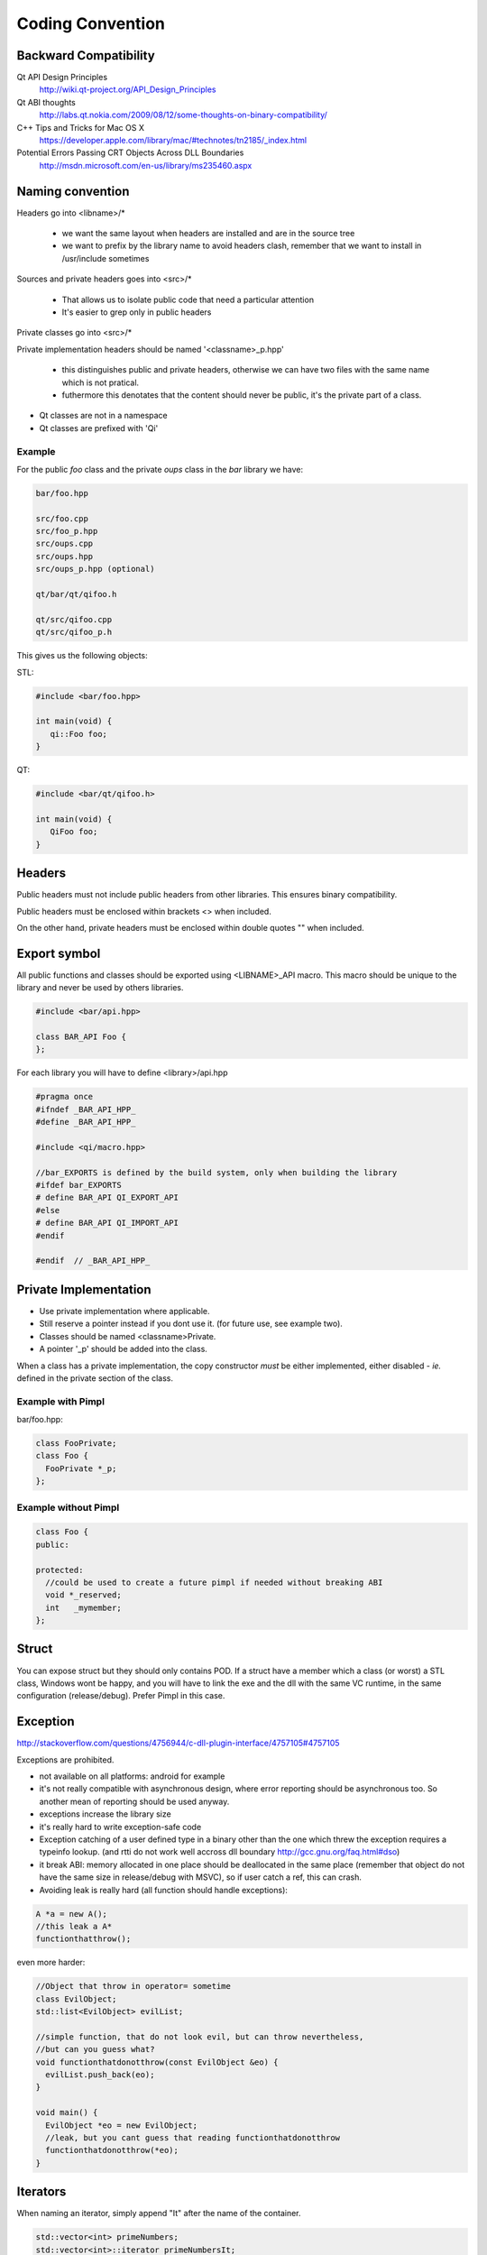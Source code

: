 .. _std-code-convention:

Coding Convention
=================

Backward Compatibility
----------------------

Qt API Design Principles
  http://wiki.qt-project.org/API_Design_Principles

Qt ABI thoughts
  http://labs.qt.nokia.com/2009/08/12/some-thoughts-on-binary-compatibility/

C++ Tips and Tricks for Mac OS X
  https://developer.apple.com/library/mac/#technotes/tn2185/_index.html

Potential Errors Passing CRT Objects Across DLL Boundaries
  http://msdn.microsoft.com/en-us/library/ms235460.aspx

Naming convention
-----------------

Headers go into <libname>/*

  - we want the same layout when headers are installed and are in the source tree
  - we want to prefix by the library name to avoid headers clash, remember that we want to install in /usr/include sometimes

Sources and private headers goes into <src>/*

  - That allows us to isolate public code that need a particular attention
  - It's easier to grep only in public headers

Private classes go into <src>/*

Private implementation headers should be named '<classname>_p.hpp'

  - this distinguishes public and private headers, otherwise we can have two files with the same name which is not pratical.
  - futhermore this denotates that the content should never be public, it's the private part of a class.

- Qt classes are not in a namespace
- Qt classes are prefixed with 'Qi'

Example
+++++++
For the public *foo* class and the private *oups* class in the *bar* library we have:

.. code-block:: console

  bar/foo.hpp

  src/foo.cpp
  src/foo_p.hpp
  src/oups.cpp
  src/oups.hpp
  src/oups_p.hpp (optional)

  qt/bar/qt/qifoo.h

  qt/src/qifoo.cpp
  qt/src/qifoo_p.h


This gives us the following objects:

STL:

.. code-block:: cpp

  #include <bar/foo.hpp>

  int main(void) {
     qi::Foo foo;
  }

QT:

.. code-block:: cpp

  #include <bar/qt/qifoo.h>

  int main(void) {
     QiFoo foo;
  }

Headers
-------

Public headers must not include public headers from other libraries. This
ensures binary compatibility.

Public headers must be enclosed within brackets <> when included.

On the other hand, private headers must be enclosed within double quotes "" when
included.

Export symbol
-------------

All public functions and classes should be exported using <LIBNAME>_API macro. This macro should be unique to the library and never be used by others libraries.

.. code-block:: cpp

  #include <bar/api.hpp>

  class BAR_API Foo {
  };

For each library you will have to define <library>/api.hpp

.. code-block:: cpp

  #pragma once
  #ifndef _BAR_API_HPP_
  #define _BAR_API_HPP_

  #include <qi/macro.hpp>

  //bar_EXPORTS is defined by the build system, only when building the library
  #ifdef bar_EXPORTS
  # define BAR_API QI_EXPORT_API
  #else
  # define BAR_API QI_IMPORT_API
  #endif

  #endif  // _BAR_API_HPP_



Private Implementation
----------------------

- Use private implementation where applicable.
- Still reserve a pointer instead if you dont use it. (for future use, see
  example two).
- Classes should be named <classname>Private.
- A pointer '_p' should be added into the class.

When a class has a private implementation, the copy constructor *must* be either
implemented, either disabled - *ie.* defined in the private section of the class.


Example with Pimpl
++++++++++++++++++

bar/foo.hpp:

.. code-block:: cpp

  class FooPrivate;
  class Foo {
    FooPrivate *_p;
  };


Example without Pimpl
+++++++++++++++++++++

.. code-block:: cpp

  class Foo {
  public:

  protected:
    //could be used to create a future pimpl if needed without breaking ABI
    void *_reserved;
    int   _mymember;
  };


Struct
------

You can expose struct but they should only contains POD. If a struct have a member which a class (or worst) a STL class, Windows wont be happy, and you will have to link
the exe and the dll with the same VC runtime, in the same configuration (release/debug). Prefer Pimpl in this case.

Exception
---------

http://stackoverflow.com/questions/4756944/c-dll-plugin-interface/4757105#4757105

Exceptions are prohibited.

- not available on all platforms: android for example
- it's not really compatible with asynchronous design, where error reporting should be asynchronous too. So another mean of reporting should be used anyway.
- exceptions increase the library size
- it's really hard to write exception-safe code
- Exception catching of a user defined type in a binary other than the one which threw the exception requires a typeinfo lookup. (and rtti do not work well accross dll boundary http://gcc.gnu.org/faq.html#dso)
- it break ABI: memory allocated in one place should be deallocated in the same place (remember that object do not have the same size in release/debug with MSVC), so if user catch a ref, this can crash.
- Avoiding leak is really hard (all function should handle exceptions):

.. code-block:: c++

  A *a = new A();
  //this leak a A*
  functionthatthrow();

even more harder:

.. code-block:: c++

  //Object that throw in operator= sometime
  class EvilObject;
  std::list<EvilObject> evilList;

  //simple function, that do not look evil, but can throw nevertheless,
  //but can you guess what?
  void functionthatdonotthrow(const EvilObject &eo) {
    evilList.push_back(eo);
  }

  void main() {
    EvilObject *eo = new EvilObject;
    //leak, but you cant guess that reading functionthatdonotthrow
    functionthatdonotthrow(*eo);
  }


Iterators
---------

When naming an iterator, simply append "It" after the name of the container.

.. code-block:: c++

  std::vector<int> primeNumbers;
  std::vector<int>::iterator primeNumbersIt;


Enum
----

The name of the enumeration must be singular.

The enumeration values must be prefixed by the name of the enumeration followed by an underscore.

.. code-block:: c++

  class Message {
  public:

    enum Type {
      Type_Call = 0,
      Type_Error,
      Type_Answer,
      Type_Event
    };

  };

Always prefer enumerations to booleans for readability.

.. code-block:: c++

  // bad: cannot understand just by reading the line
  Client ds("ip", true);
  // GOOD: easy to read, ok this is keepalive.
  Client ds("ip", Connection_KeepAlive);



Members
-------

- Private members names should be prefixed with underscores.

Arguments
---------

If the argument is IN-OUT then use pointer and avoid reference. The code that use the function is clearer to look at.

.. code-block:: c++

  int     a, b, result;
  bool    check;

  //the & show that the value can be modified
  check = computeButCanFail(a, b, &result);

  //bad... we dont know value will be modified
  check = computeButCanFail(a, b, result);

If the type is a POD (bool, char, short, int, float, double, etc...) use:

.. code-block:: c++

  void setValue(int i);

In all other case use const ref.

.. code-block:: c++

   void setValue(const MyClass &myclass);

Virtual
-------

All class with virtuals should have a virtual destructor to avoid leak.


Interface
---------

Always declare the destructor of an interface pure virtual.

(and provide an implementation to make it compile).

An interface should not be instanciable, so forcing the destrutor to be pure is good.

.. code-block:: c++

  class SocketInterface {
  public:
    //pure virtual destructor
    virtual ~SocketInterface() = 0;

    virtual void onReadyRead();
  };


Global
------

- Never define a global in a library that need code to run.
- always define global static

.. code-block:: c++

   static const std::string titi;       //bad because it call the constructor of std::string
   static std::string titi = "toto";    //bad because it call the constructor of std::string
   static const int i = somefunction(); //bad because it call somefunction
   std::string tutu;                    //very very bad because it's not static to the file and call the constructor of std::string

.. code-block:: c++

   static const std::string *titi = 0; // it's a pointer, so it does not call the std::string constructor
   static const int i = 0;
   static const float f = 2.;

** pointers
-----------

They should never be used to return data to users.
Implement fast copy constructor and operator=. Rely on swap semantic if needed.

Rational:
  Allocation should always be done in the same "space", a library should malloc and free his structure, user code too. Under windows structure do not have the same size between debug and release, this lead to release library not usable in debug build.

** pointer should only be used as input parameter, to pass an array of pointer.

.. code-block: c++

  //BAD an object is created in the socket library, but should be released
  //in the client program
  Message *msg;
  socket.read(&msg);

.. code-block: c++

  //Good, user provide a message to fill
  Message msg;
  socket.read(&msg);


Assert/Exit
-----------

- do not call assert
- do not call exit

Report error the user of the library instead. User then is free to assert/exit as he want. A library should never crash a program delibarately.

assert is only active during debug, you may think that it is enough to use it, but Windows users use debug build (and some developer may too), and they do not want their program to crash because of a lib that do not handle errors correctly.

Assert can be used during developement, but should be removed before going to production.

